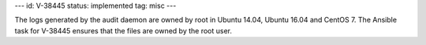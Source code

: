 ---
id: V-38445
status: implemented
tag: misc
---

The logs generated by the audit daemon are owned by root in Ubuntu 14.04,
Ubuntu 16.04 and CentOS 7. The Ansible task for V-38445 ensures that the files
are owned by the root user.
